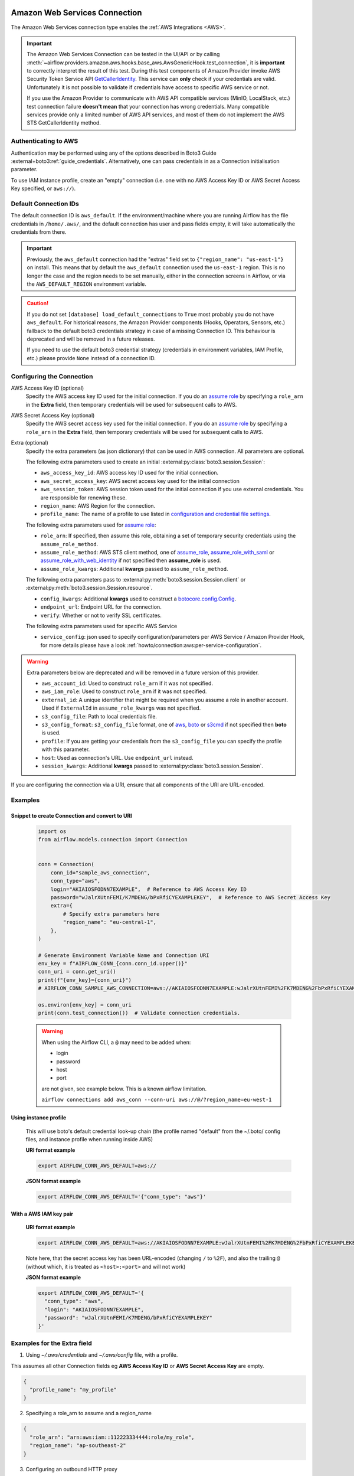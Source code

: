  .. Licensed to the Apache Software Foundation (ASF) under one
    or more contributor license agreements.  See the NOTICE file
    distributed with this work for additional information
    regarding copyright ownership.  The ASF licenses this file
    to you under the Apache License, Version 2.0 (the
    "License"); you may not use this file except in compliance
    with the License.  You may obtain a copy of the License at

 ..   http://www.apache.org/licenses/LICENSE-2.0

 .. Unless required by applicable law or agreed to in writing,
    software distributed under the License is distributed on an
    "AS IS" BASIS, WITHOUT WARRANTIES OR CONDITIONS OF ANY
    KIND, either express or implied.  See the License for the
    specific language governing permissions and limitations
    under the License.

.. _howto/connection:aws:

Amazon Web Services Connection
==============================

The Amazon Web Services connection type enables the :ref:`AWS Integrations <AWS>`.

.. important:: The Amazon Web Services Connection can be tested in the UI/API or by calling
    :meth:`~airflow.providers.amazon.aws.hooks.base_aws.AwsGenericHook.test_connection`,
    it is **important** to correctly interpret the result of this test.
    During this test components of Amazon Provider invoke AWS Security Token Service API
    `GetCallerIdentity <https://docs.aws.amazon.com/STS/latest/APIReference/API_GetCallerIdentity.html>`__.
    This service can  **only** check if your credentials are valid.
    Unfortunately it is not possible to validate if credentials have access to specific AWS service or not.

    If you use the Amazon Provider to communicate with AWS API compatible services (MinIO, LocalStack, etc.)
    test connection failure **doesn't mean** that your connection has wrong credentials.
    Many compatible services provide only a limited number of AWS API services,
    and most of them do not implement the AWS STS GetCallerIdentity method.


Authenticating to AWS
---------------------

Authentication may be performed using any of the options described in Boto3 Guide :external+boto3:ref:`guide_credentials`.
Alternatively, one can pass credentials in as a Connection initialisation parameter.

To use IAM instance profile, create an "empty" connection (i.e. one with no AWS Access Key ID or AWS Secret Access Key
specified, or ``aws://``).

Default Connection IDs
-----------------------

The default connection ID is ``aws_default``. If the environment/machine where you are running Airflow has the
file credentials in ``/home/.aws/``, and the default connection has user and pass fields empty, it will take
automatically the credentials from there.

.. important:: Previously, the ``aws_default`` connection had the "extras" field set to ``{"region_name": "us-east-1"}``
    on install. This means that by default the ``aws_default`` connection used the ``us-east-1`` region.
    This is no longer the case and the region needs to be set manually, either in the connection screens in Airflow,
    or via the ``AWS_DEFAULT_REGION`` environment variable.

.. caution:: If you do not set ``[database] load_default_connections`` to ``True``
    most probably you do not have ``aws_default``. For historical reasons, the Amazon Provider
    components (Hooks, Operators, Sensors, etc.) fallback to the default boto3 credentials strategy
    in case of a missing Connection ID. This behaviour is deprecated and will be removed in a future releases.

    If you need to use the default boto3 credential strategy (credentials in environment variables, IAM Profile, etc.)
    please provide ``None`` instead of a connection ID.

.. _howto/connection:aws:configuring-the-connection:

Configuring the Connection
--------------------------


AWS Access Key ID (optional)
    Specify the AWS access key ID used for the initial connection.
    If you do an `assume role <https://docs.aws.amazon.com/STS/latest/APIReference/API_AssumeRole.html>`__
    by specifying a ``role_arn`` in the **Extra** field,
    then temporary credentials will be used for subsequent calls to AWS.

AWS Secret Access Key (optional)
    Specify the AWS secret access key used for the initial connection.
    If you do an `assume role <https://docs.aws.amazon.com/STS/latest/APIReference/API_AssumeRole.html>`__
    by specifying a ``role_arn`` in the **Extra** field,
    then temporary credentials will be used for subsequent calls to AWS.

Extra (optional)
    Specify the extra parameters (as json dictionary) that can be used in AWS
    connection. All parameters are optional.

    The following extra parameters used to create an initial :external:py:class:`boto3.session.Session`:

    * ``aws_access_key_id``: AWS access key ID used for the initial connection.
    * ``aws_secret_access_key``: AWS secret access key used for the initial connection
    * ``aws_session_token``: AWS session token used for the initial connection if you use external credentials.
      You are responsible for renewing these.
    * ``region_name``: AWS Region for the connection.
    * ``profile_name``: The name of a profile to use listed in
      `configuration and credential file settings <https://docs.aws.amazon.com/cli/latest/userguide/cli-configure-files.html#cli-configure-files-settings>`__.

    The following extra parameters used for `assume role <https://docs.aws.amazon.com/STS/latest/APIReference/API_AssumeRole.html>`__:

    * ``role_arn``: If specified, then assume this role, obtaining a set of temporary security credentials using the ``assume_role_method``.
    * ``assume_role_method``: AWS STS client method, one of
      `assume_role <https://docs.aws.amazon.com/STS/latest/APIReference/API_AssumeRole.html>`__,
      `assume_role_with_saml <https://docs.aws.amazon.com/STS/latest/APIReference/API_AssumeRoleWithSAML.html>`__ or
      `assume_role_with_web_identity <https://docs.aws.amazon.com/STS/latest/APIReference/API_AssumeRoleWithWebIdentity.html>`__
      if not specified then **assume_role** is used.
    * ``assume_role_kwargs``: Additional **kwargs** passed to ``assume_role_method``.

    The following extra parameters pass to :external:py:meth:`boto3.session.Session.client`
    or :external:py:meth:`boto3.session.Session.resource`.

    * ``config_kwargs``: Additional **kwargs** used to construct a
      `botocore.config.Config <https://botocore.amazonaws.com/v1/documentation/api/latest/reference/config.html>`__.
    * ``endpoint_url``: Endpoint URL for the connection.
    * ``verify``: Whether or not to verify SSL certificates.

    The following extra parameters used for specific AWS Service

    * ``service_config``: json used to specify configuration/parameters per AWS Service / Amazon Provider Hook,
      for more details please have a look :ref:`howto/connection:aws:per-service-configuration`.

.. warning:: Extra parameters below are deprecated and will be removed in a future version of this provider.

    * ``aws_account_id``: Used to construct ``role_arn`` if it was not specified.
    * ``aws_iam_role``: Used to construct ``role_arn`` if it was not specified.
    * ``external_id``: A unique identifier that might be required when you assume a role in another account.
      Used if ``ExternalId`` in ``assume_role_kwargs`` was not specified.
    * ``s3_config_file``: Path to local credentials file.
    * ``s3_config_format``: ``s3_config_file`` format, one of
      `aws <https://docs.aws.amazon.com/cli/latest/userguide/cli-configure-files.html#cli-configure-files-settings>`_,
      `boto <http://boto.cloudhackers.com/en/latest/boto_config_tut.html#details>`_ or
      `s3cmd <https://s3tools.org/kb/item14.htm>`_ if not specified then **boto** is used.
    * ``profile``: If you are getting your credentials from the ``s3_config_file``
      you can specify the profile with this parameter.
    * ``host``: Used as connection's URL. Use ``endpoint_url`` instead.
    * ``session_kwargs``: Additional **kwargs** passed to :external:py:class:`boto3.session.Session`.

If you are configuring the connection via a URI, ensure that all components of the URI are URL-encoded.

Examples
--------

Snippet to create Connection and convert to URI
^^^^^^^^^^^^^^^^^^^^^^^^^^^^^^^^^^^^^^^^^^^^^^^

  .. code-block:: python

    import os
    from airflow.models.connection import Connection


    conn = Connection(
        conn_id="sample_aws_connection",
        conn_type="aws",
        login="AKIAIOSFODNN7EXAMPLE",  # Reference to AWS Access Key ID
        password="wJalrXUtnFEMI/K7MDENG/bPxRfiCYEXAMPLEKEY",  # Reference to AWS Secret Access Key
        extra={
            # Specify extra parameters here
            "region_name": "eu-central-1",
        },
    )

    # Generate Environment Variable Name and Connection URI
    env_key = f"AIRFLOW_CONN_{conn.conn_id.upper()}"
    conn_uri = conn.get_uri()
    print(f"{env_key}={conn_uri}")
    # AIRFLOW_CONN_SAMPLE_AWS_CONNECTION=aws://AKIAIOSFODNN7EXAMPLE:wJalrXUtnFEMI%2FK7MDENG%2FbPxRfiCYEXAMPLEKEY@/?region_name=eu-central-1

    os.environ[env_key] = conn_uri
    print(conn.test_connection())  # Validate connection credentials.


  .. warning:: When using the Airflow CLI, a ``@`` may need to be added when:

    - login
    - password
    - host
    - port

    are not given, see example below. This is a known airflow limitation.

    ``airflow connections add aws_conn --conn-uri aws://@/?region_name=eu-west-1``

Using instance profile
^^^^^^^^^^^^^^^^^^^^^^

  This will use boto's default credential look-up chain (the profile named "default" from the ~/.boto/ config files,
  and instance profile when running inside AWS)

  **URI format example**

  .. code-block:: bash

    export AIRFLOW_CONN_AWS_DEFAULT=aws://


  **JSON format example**

  .. code-block:: bash

    export AIRFLOW_CONN_AWS_DEFAULT='{"conn_type": "aws"}'


With a AWS IAM key pair
^^^^^^^^^^^^^^^^^^^^^^^

  **URI format example**

  .. code-block:: bash

    export AIRFLOW_CONN_AWS_DEFAULT=aws://AKIAIOSFODNN7EXAMPLE:wJalrXUtnFEMI%2FK7MDENG%2FbPxRfiCYEXAMPLEKEY@

  Note here, that the secret access key has been URL-encoded (changing ``/`` to ``%2F``), and also the
  trailing ``@`` (without which, it is treated as ``<host>:<port>`` and will not work)

  **JSON format example**

  .. code-block:: bash

    export AIRFLOW_CONN_AWS_DEFAULT='{
      "conn_type": "aws",
      "login": "AKIAIOSFODNN7EXAMPLE",
      "password": "wJalrXUtnFEMI/K7MDENG/bPxRfiCYEXAMPLEKEY"
    }'

Examples for the **Extra** field
--------------------------------

1. Using *~/.aws/credentials* and *~/.aws/config* file, with a profile.

This assumes all other Connection fields eg **AWS Access Key ID** or **AWS Secret Access Key**  are empty.

.. code-block:: json

    {
      "profile_name": "my_profile"
    }


2. Specifying a role_arn to assume and a region_name

.. code-block:: json

    {
      "role_arn": "arn:aws:iam::112223334444:role/my_role",
      "region_name": "ap-southeast-2"
    }

.. seealso::
    - https://docs.aws.amazon.com/IAM/latest/UserGuide/id_credentials_temp_request.html#api_assumerole


3. Configuring an outbound HTTP proxy

.. code-block:: json

    {
      "config_kwargs": {
        "proxies": {
          "http": "http://myproxy.mycompany.local:8080",
          "https": "http://myproxy.mycompany.local:8080"
        }
      }
    }

4. Using AssumeRoleWithSAML

.. code-block:: json

    {
      "region_name":"eu-west-1",
      "role_arn":"arn:aws:iam::112223334444:role/my_role",
      "assume_role_method":"assume_role_with_saml",
      "assume_role_with_saml":{
        "principal_arn":"arn:aws:iam::112223334444:saml-provider/my_saml_provider",
        "idp_url":"https://idp.mycompany.local/.../saml/clients/amazon-aws",
        "idp_auth_method":"http_spegno_auth",
        "mutual_authentication":"OPTIONAL",
        "idp_request_kwargs":{
          "headers":{"Accept": "text/html,application/xhtml+xml,application/xml;q=0.9,*/*;q=0.8"},
          "verify":false
        },
        "idp_request_retry_kwargs": {
          "total": 10,
          "backoff_factor":1,
          "status":10,
          "status_forcelist": [400, 429, 500, 502, 503, 504]
        },
        "log_idp_response":false,
        "saml_response_xpath":"////INPUT[@NAME='SAMLResponse']/@VALUE",
      },
      "assume_role_kwargs": { "something":"something" }
    }

The following settings may be used within the ``assume_role_with_saml`` container in Extra.

    * ``principal_arn``: The ARN of the SAML provider created in IAM that describes the identity provider.
    * ``idp_url``: The URL to your IDP endpoint, which provides SAML Assertions.
    * ``idp_auth_method``: Specify "http_spegno_auth" to use the Python ``requests_gssapi`` library. This library is more up to date than ``requests_kerberos`` and is backward compatible. See ``requests_gssapi`` documentation on PyPI.
    * ``mutual_authentication``: Can be "REQUIRED", "OPTIONAL" or "DISABLED". See ``requests_gssapi`` documentation on PyPI.
    * ``idp_request_kwargs``: Additional ``kwargs`` passed to ``requests`` when requesting from the IDP (over HTTP/S).
    * ``idp_request_retry_kwargs``: Additional ``kwargs`` to construct a
      `urllib3.util.Retry <https://urllib3.readthedocs.io/en/stable/reference/urllib3.util.html#urllib3.util.Retry>`_
      used as a retry strategy when requesting from the IDP.
    * ``log_idp_response``: Useful for debugging - if specified, print the IDP response content to the log. Note that a successful response will contain sensitive information!
    * ``saml_response_xpath``: How to query the IDP response using XML / HTML xpath.
    * ``assume_role_kwargs``: Additional ``kwargs`` passed to ``sts_client.assume_role_with_saml``.

.. note:: The ``requests_gssapi`` library is used to obtain a SAML response from your IDP.
    You may need to ``pip uninstall python-gssapi`` and ``pip install gssapi`` instead for this to work.
    The ``python-gssapi`` library is outdated, and conflicts with some versions of ``paramiko`` which Airflow uses elsewhere.

.. seealso::
    - :class:`airflow.providers.amazon.aws.hooks.base_aws.AwsBaseHook`
    - https://docs.aws.amazon.com/IAM/latest/UserGuide/id_credentials_temp_request.html#api_assumerolewithsaml
    - https://pypi.org/project/requests-gssapi/


.. _howto/connection:aws:per-service-configuration:

Per service configuration
^^^^^^^^^^^^^^^^^^^^^^^^^

S3 Bucket configurations
""""""""""""""""""""""""

To use S3 bucket name per connection in :class:`~airflow.providers.amazon.aws.hooks.s3.S3Hook` methods,
provide selected options in Connection Extra.

.. note:: ``bucket_name`` provided in hook methods will override this Connection settings.

.. code-block:: json

    {
      "service_config": {
        "s3": {
          "bucket_name": "awesome-bucket"
        }
    }


Avoid Throttling exceptions
---------------------------

Amazon Web Services have quota limits for simultaneous API call as result with frequent calls
``apache-airflow-providers-amazon`` components might fail during execution with a
throttling exception, e.g. *ThrottlingException*, *ProvisionedThroughputExceededException*.

``botocore.config.Config`` supports different exponential backoff modes out of the box:
``legacy``, ``standard``, ``adaptive``

By default, ``botocore.config.Config`` uses ``legacy`` mode with 5 maximum retry attempts,
which may not be enough in some cases.

If you encounter throttling exceptions, you may change the mode to ``standard`` with more retry attempts.


.. seealso::
    - Boto3 Guide: :external+boto3:ref:`guide_retries`

Set in Connection
^^^^^^^^^^^^^^^^^

**Connection extra field**:
  .. code-block:: json

    {
      "config_kwargs": {
        "retries": {
          "mode": "standard",
          "max_attempts": 10
        }
      }
    }

Set in AWS Config File
^^^^^^^^^^^^^^^^^^^^^^

**~/.aws/config**:
  .. code-block:: ini

    [profile awesome_aws_profile]
    retry_mode = standard
    max_attempts = 10

**Connection extra field**:
  .. code-block:: json

    {
      "profile_name": "awesome_aws_profile"
    }

Set by Environment Variables
^^^^^^^^^^^^^^^^^^^^^^^^^^^^
  .. note:: This sets the retry mode on all connections,
    unless another retry config is explicitly set on a specific connection.

  .. code-block:: bash

    export AWS_RETRY_MODE=standard
    export AWS_MAX_ATTEMPTS=10


.. _howto/connection:aws:session-factory:

Session Factory
---------------

The default ``BaseSessionFactory`` for the connection can handle most of the authentication methods for AWS.
In the case that you would like to have full control of :external:py:class:`boto3.session.Session` creation or
you are using custom `federation <https://aws.amazon.com/identity/federation/>`__ that requires
`external process to source the credentials <https://docs.aws.amazon.com/cli/latest/userguide/cli-configure-sourcing-external.html>`__,
you can subclass :class:`~airflow.providers.amazon.aws.hooks.base_aws.BaseSessionFactory` and override ``create_session``
and/or ``_create_basic_session`` method depending on your needs.

You will also need to add configuration for ``AwsBaseHook`` to use the custom implementation by their full path.

Example
^^^^^^^

**Configuration**:
  .. code-block:: ini

    [aws]
    session_factory = my_company.aws.MyCustomSessionFactory

**Connection extra field**:
  .. code-block:: json

    {
      "federation": {
        "username": "my_username",
        "password": "my_password"
      }
    }

**Custom Session Factory**:
  .. code-block:: python

    def get_federated_aws_credentials(username: str, password: str):
        """
        Mock interaction with federation endpoint/process and returns AWS credentials.
        """
        return {
            "Version": 1,
            "AccessKeyId": "key",
            "SecretAccessKey": "secret",
            "SessionToken": "token",
            "Expiration": "2050-12-31T00:00:00.000Z",
        }


    class MyCustomSessionFactory(BaseSessionFactory):
        @property
        def federated(self):
            return "federation" in self.extra_config

        def _create_basic_session(self, session_kwargs: dict[str, Any]) -> boto3.session.Session:
            if self.federated:
                return self._create_federated_session(session_kwargs)
            else:
                return super()._create_basic_session(session_kwargs)

        def _create_federated_session(self, session_kwargs: dict[str, Any]) -> boto3.session.Session:
            username = self.extra_config["federation"]["username"]
            region_name = self._get_region_name()
            self.log.debug(
                f"Creating federated session with username={username} region_name={region_name} for "
                f"connection {self.conn.conn_id}"
            )
            credentials = RefreshableCredentials.create_from_metadata(
                metadata=self._refresh_federated_credentials(),
                refresh_using=self._refresh_federated_credentials,
                method="custom-federation",
            )
            session = botocore.session.get_session()
            session._credentials = credentials
            session.set_config_variable("region", region_name)
            return boto3.session.Session(botocore_session=session, **session_kwargs)

        def _refresh_federated_credentials(self) -> dict[str, str]:
            self.log.debug("Refreshing federated AWS credentials")
            credentials = get_federated_aws_credentials(**self.extra_config["federation"])
            access_key_id = credentials["AccessKeyId"]
            expiry_time = credentials["Expiration"]
            self.log.info(
                f"New federated AWS credentials received with aws_access_key_id={access_key_id} and "
                f"expiry_time={expiry_time} for connection {self.conn.conn_id}"
            )
            return {
                "access_key": access_key_id,
                "secret_key": credentials["SecretAccessKey"],
                "token": credentials["SessionToken"],
                "expiry_time": expiry_time,
            }


.. _howto/connection:aws:gcp-federation:

Google Cloud to AWS authentication using Web Identity Federation
----------------------------------------------------------------


Thanks to `Web Identity Federation <https://docs.aws.amazon.com/IAM/latest/UserGuide/id_roles_providers_oidc.html>`__, you can use the credentials from the Google Cloud platform to authorize
access in the Amazon Web Service platform. If you additionally use authorizations with access token obtained
from `metadata server <https://cloud.google.com/compute/docs/storing-retrieving-metadata>`__ or
`Workload Identity <https://cloud.google.com/kubernetes-engine/docs/how-to/workload-identity#gke_mds>`__,
you can improve the security of your environment by eliminating long-lived credentials.

The Google Cloud credentials is exchanged for the Amazon Web Service
`temporary credentials <https://docs.aws.amazon.com/IAM/latest/UserGuide/id_credentials_temp.html>`__
by `AWS Security Token Service <https://docs.aws.amazon.com/STS/latest/APIReference/welcome.html>`__.

The following diagram illustrates a typical communication flow used to obtain the AWS credentials.

.. figure::  /img/aws-web-identity-federation-gcp.png

    Communication Flow Diagram

Role setup
^^^^^^^^^^

In order for a Google identity to be recognized by AWS, you must configure roles in AWS.

You can do it by using the role wizard or by using `the Terraform <https://www.terraform.io/>`__.

Role wizard
"""""""""""

To create an IAM role for web identity federation:

1. Sign in to the AWS Management Console and open the IAM console at https://console.aws.amazon.com/iam/.
2. In the navigation pane, choose **Roles** and then choose **Create role**.
3. Choose the **Web identity** role type.
4. For Identity provider, choose the **Google**.
5. Type the service account email address (in the form ``<NAME>@<PROJECT_ID>.iam.gserviceaccount.com``) into the **Audience** box.
6. Review your web identity information and then choose **Next: Permissions**.
7. Select the policy to use for the permissions policy or choose **Create policy** to open a new browser tab and create a new policy from scratch. For more information, see `Creating IAM Policy <https://docs.aws.amazon.com/IAM/latest/UserGuide/access_policies_create-console.html#access_policies_create-start>`__.
8. Choose **Next: Tags**.
9. (Optional) Add metadata to the role by attaching tags as key–value pairs. For more information about using tags in IAM, see `Tagging IAM users and roles <https://docs.aws.amazon.com/IAM/latest/UserGuide/id_tags.html>`__.
10. Choose **Next: Review**.
11. For **Role name**, type a role name. Role names must be unique within your AWS account.
12. (Optional) For **Role description**, type a description for the new role.
13. Review the role and then choose **Create role**.

For more information, see: `Creating a role for web identity or OpenID connect federation (console) <https://docs.aws.amazon.com/IAM/latest/UserGuide/id_roles_create_for-idp_oidc.html>`__

Finally, you should get a role that has a similar policy to the one below:

.. code-block:: json

    {
      "Version": "2012-10-17",
      "Statement": [
        {
          "Effect": "Allow",
          "Principal": {
            "Federated": "accounts.google.com"
          },
          "Action": "sts:AssumeRoleWithWebIdentity",
          "Condition": {
            "StringEquals": {
              "accounts.google.com:aud": "<NAME>@<PROJECT_ID>.iam.gserviceaccount.com"
            }
          }
        }
      ]
    }

In order to protect against the misuse of the Google OpenID token, you can also limit the scope of use by configuring
restrictions per audience. You will need to configure the same value for the connection, and then this value also included in the ID Token. AWS will test if this value matches.
For that, you can add a new condition to the policy.

.. code-block:: json

    {
      "Condition": {
        "StringEquals": {
          "accounts.google.com:aud": "<NAME>@<PROJECT_ID>.iam.gserviceaccount.com",
          "accounts.google.com:oaud": "service-amp.my-company.com"
        }
      }
    }

After creating the role, you should configure the connection in Airflow.

Terraform
"""""""""

In order to quickly configure a new role, you can use the following Terraform script, which configures
AWS roles along with the assigned policy.
Before using it, you need correct the variables in the ``locals`` section to suit your environment:

* ``google_service_account`` - The email address of the service account that will have permission to use
  this role
* ``google_openid_audience`` - Constant value that is configured in the Airflow role and connection.
  It prevents misuse of the Google ID token.
* ``aws_role_name`` - The name of the new AWS role.
* ``aws_policy_name`` - The name of the new AWS policy.


For more information on using Terraform scripts, see:
`Terraform docs - Get started - AWS <https://learn.hashicorp.com/collections/terraform/aws-get-started>`__

After executing the plan, you should configure the connection in Airflow.

.. code-block: terraform

    locals {
      google_service_account = "<NAME>@<PROJECT>.iam.gserviceaccount.com"
      google_openid_audience = "<SERVICE_NAME>.<DOMAIN>"
      aws_role_name          = "WebIdentity-Role"
      aws_policy_name        = "WebIdentity-Role"
    }

    terraform {
      required_providers {
        aws = {
          source  = "hashicorp/aws"
          version = "~> 3.0"
        }
      }
    }

    provider "aws" {
      region = "us-east-1"
    }

    data "aws_iam_policy_document" "assume_role_policy" {
      statement {
        actions = [
          "sts:AssumeRoleWithWebIdentity"
        ]
        effect = "Allow"

        condition {
          test = "StringEquals"
          variable = "accounts.google.com:aud"
          values = [local.google_service_account]
        }

        condition {
          test = "StringEquals"
          variable = "accounts.google.com:oaud"
          values = [local.google_openid_audience]
        }

        principals {
          identifiers = ["accounts.google.com"]
          type = "Federated"
        }
      }
    }

    resource "aws_iam_role" "role_web_identity" {
      name               = local.aws_role_name
      description        = "Terraform managed policy"
      path               = "/"
      assume_role_policy = data.aws_iam_policy_document.assume_role_policy.json
    }
    # terraform import aws_iam_role.role_web_identity "WebIdentity-Role"

    data "aws_iam_policy_document" "web_identity_bucket_policy_document" {
      statement {
        effect = "Allow"
        actions = [
          "s3:ListAllMyBuckets"
        ]
        resources = ["*"]
      }
    }

    resource "aws_iam_policy" "web_identity_bucket_policy" {
      name = local.aws_policy_name
      path = "/"
      description = "Terraform managed policy"
      policy = data.aws_iam_policy_document.web_identity_bucket_policy_document.json
    }
    # terraform import aws_iam_policy.web_identity_bucket_policy arn:aws:iam::240057002457:policy/WebIdentity-S3-Policy


    resource "aws_iam_role_policy_attachment" "policy-attach" {
      role       = aws_iam_role.role_web_identity.name
      policy_arn = aws_iam_policy.web_identity_bucket_policy.arn
    }
    # terraform import aws_iam_role_policy_attachment.policy-attach WebIdentity-Role/arn:aws:iam::240057002457:policy/WebIdentity-S3-Policy


Connection setup
^^^^^^^^^^^^^^^^

In order to use a Google identity, field ``"assume_role_method"`` must be ``"assume_role_with_web_identity"`` and
field ``"assume_role_with_web_identity_federation"`` must be ``"google"`` in the extra section
of the connection setup. It also requires that you set up roles in the ``"role_arn"`` field.
Optionally, you can limit the use of the Google Open ID token by configuring the
``"assume_role_with_web_identity_federation_audience"`` field. The value of these fields must match the value configured in the role.

Airflow will establish Google's credentials based on `the Application Default Credentials <https://cloud.google.com/docs/authentication/production>`__.

Below is an example connection configuration.

.. code-block:: json

  {
    "role_arn": "arn:aws:iam::240057002457:role/WebIdentity-Role",
    "assume_role_method": "assume_role_with_web_identity",
    "assume_role_with_web_identity_federation": "google",
    "assume_role_with_web_identity_federation_audience": "service_a.apache.com"
  }

You can configure connection, also using environmental variable :envvar:`AIRFLOW_CONN_{CONN_ID}`.

.. code-block:: bash

    export AIRFLOW_CONN_AWS_DEFAULT="aws://\
    ?role_arn=arn%3Aaws%3Aiam%3A%3A240057002457%3Arole%2FWebIdentity-Role&\
    assume_role_method=assume_role_with_web_identity&\
    assume_role_with_web_identity_federation=google&\
    assume_role_with_web_identity_federation_audience=aaa.polidea.com"

Using IAM Roles for Service Accounts (IRSA) on EKS
----------------------------------------------------------------

If you are running Airflow on `Amazon EKS <https://aws.amazon.com/eks/>`_,
you can grant AWS related permission (such as S3 Read/Write for remote logging) to the Airflow service
by granting the IAM role to it's service account.
IRSA provides fine-grained permission management for apps(e.g., pods) that run on EKS and use other AWS services.
These could be apps that use S3, any other AWS services like Secrets Manager, CloudWatch, DynamoDB etc.

To activate this, the following steps must be followed:

1. Create an IAM OIDC Provider on EKS cluster.
2. Create an IAM Role and Policy to attach to the Airflow service account with web identity provider created at 1.
3. Add the corresponding IAM Role to the Airflow service account as an annotation.

.. seealso::
    - https://docs.aws.amazon.com/eks/latest/userguide/iam-roles-for-service-accounts.html

Then you can find ``AWS_ROLE_ARN`` and ``AWS_WEB_IDENTITY_TOKEN_FILE`` in environment variables of appropriate pods that
`Amazon EKS Pod Identity Web Hook <https://github.com/aws/amazon-eks-pod-identity-webhook>`__ added.
Then `boto3 <https://boto3.amazonaws.com/v1/documentation/api/latest/guide/credentials.html#configuring-credentials>`__
will configure credentials using those variables. In order to use IRSA in Airflow, you have to create an aws connection
with all fields empty. If a field such as ``role-arn`` is set, Airflow does not follow the boto3 default flow because
it manually create a session using connection fields.
If you did not change the default connection ID, an empty AWS connection named ``aws_default`` would be enough.

Create IAM Role for Service Account(IRSA) using eksctl
------------------------------------------------------
`eksctl <https://eksctl.io/>`_ is a simple CLI tool for creating and managing clusters on EKS. Follow the steps to create IRSA for Airflow.

1. `Install eksctl <https://docs.aws.amazon.com/eks/latest/userguide/eksctl.html>`_ in your local machine.
2. Setup AWS credentials in your terminal to run ``eksctl`` commands.
3. The IAM OIDC Provider is not enabled by default, you can use the following command to enable.

.. code-block:: bash

    eksctl utils associate-iam-oidc-provider --cluster="<EKS_CLUSTER_ID>" --approve

4. Replace ``EKS_CLUSTER_ID``, ``SERVICE_ACCOUNT_NAME`` and ``NAMESPACE`` and execute the the following command.
This command will use an existing EKS Cluster ID and create an IAM role, service account and namespace.

.. code-block:: bash

    eksctl create iamserviceaccount --cluster="<EKS_CLUSTER_ID>" --name="<SERVICE_ACCOUNT_NAME>" --namespace="<NAMESPACE>" --attach-policy-arn="<IAM_POLICY_ARN>" --approve``

This is an example command with values. This example is using managed policy with full
S3 permissions attached to the IAM role. We highly recommend you to create a restricted IAM policy
with necessary permissions to S3, Secrets Manager, CloudWatch etc. and use it with ``--attach-policy-arn``.

.. code-block:: bash

    eksctl create iamserviceaccount --cluster=airflow-eks-cluster --name=airflow-sa --namespace=airflow --attach-policy-arn=arn:aws:iam::aws:policy/AmazonS3FullAccess --approve

5. Use the service account name in Airflow Helm chart deployment or with Kubernetes Pod Operator.

Create IAM Role for Service Account(IRSA) using Terraform
---------------------------------------------------------

For Terraform users, IRSA roles can be created using `Amazon EKS Blueprints for Terraform <https://github.com/aws-ia/terraform-aws-eks-blueprints>`_ module.

This module creates a new IAM Role, service account and namespace.
This will associate IAM role with the service account and adds the annotation to the service account.
You need to create an IAM policy with the required permissions that you would like the containers in your pods to have.
Replace ``IAM_POLICY_ARN`` with your IAM policy ARN, other required inputs as shown below and run ``terraform apply``.

.. code-block:: terraform

    module "airflow_irsa" {
      source = "github.com/aws-ia/terraform-aws-eks-blueprints//modules/irsa"

      eks_cluster_id             = "<EKS_CLUSTER_ID>"
      eks_oidc_provider_arn      = "<EKS_CLUSTER_OIDC_PROVIDER_ARN>"
      irsa_iam_policies          = ["<IAM_POLICY_ARN>"]
      kubernetes_namespace       = "<NAMESPACE>"
      kubernetes_service_account = "<SERVICE_ACCOUNT_NAME>"
    }

Once the Terraform module is applied then you can use the service account in your Airflow deployments
or with Kubernetes Pod Operator.
